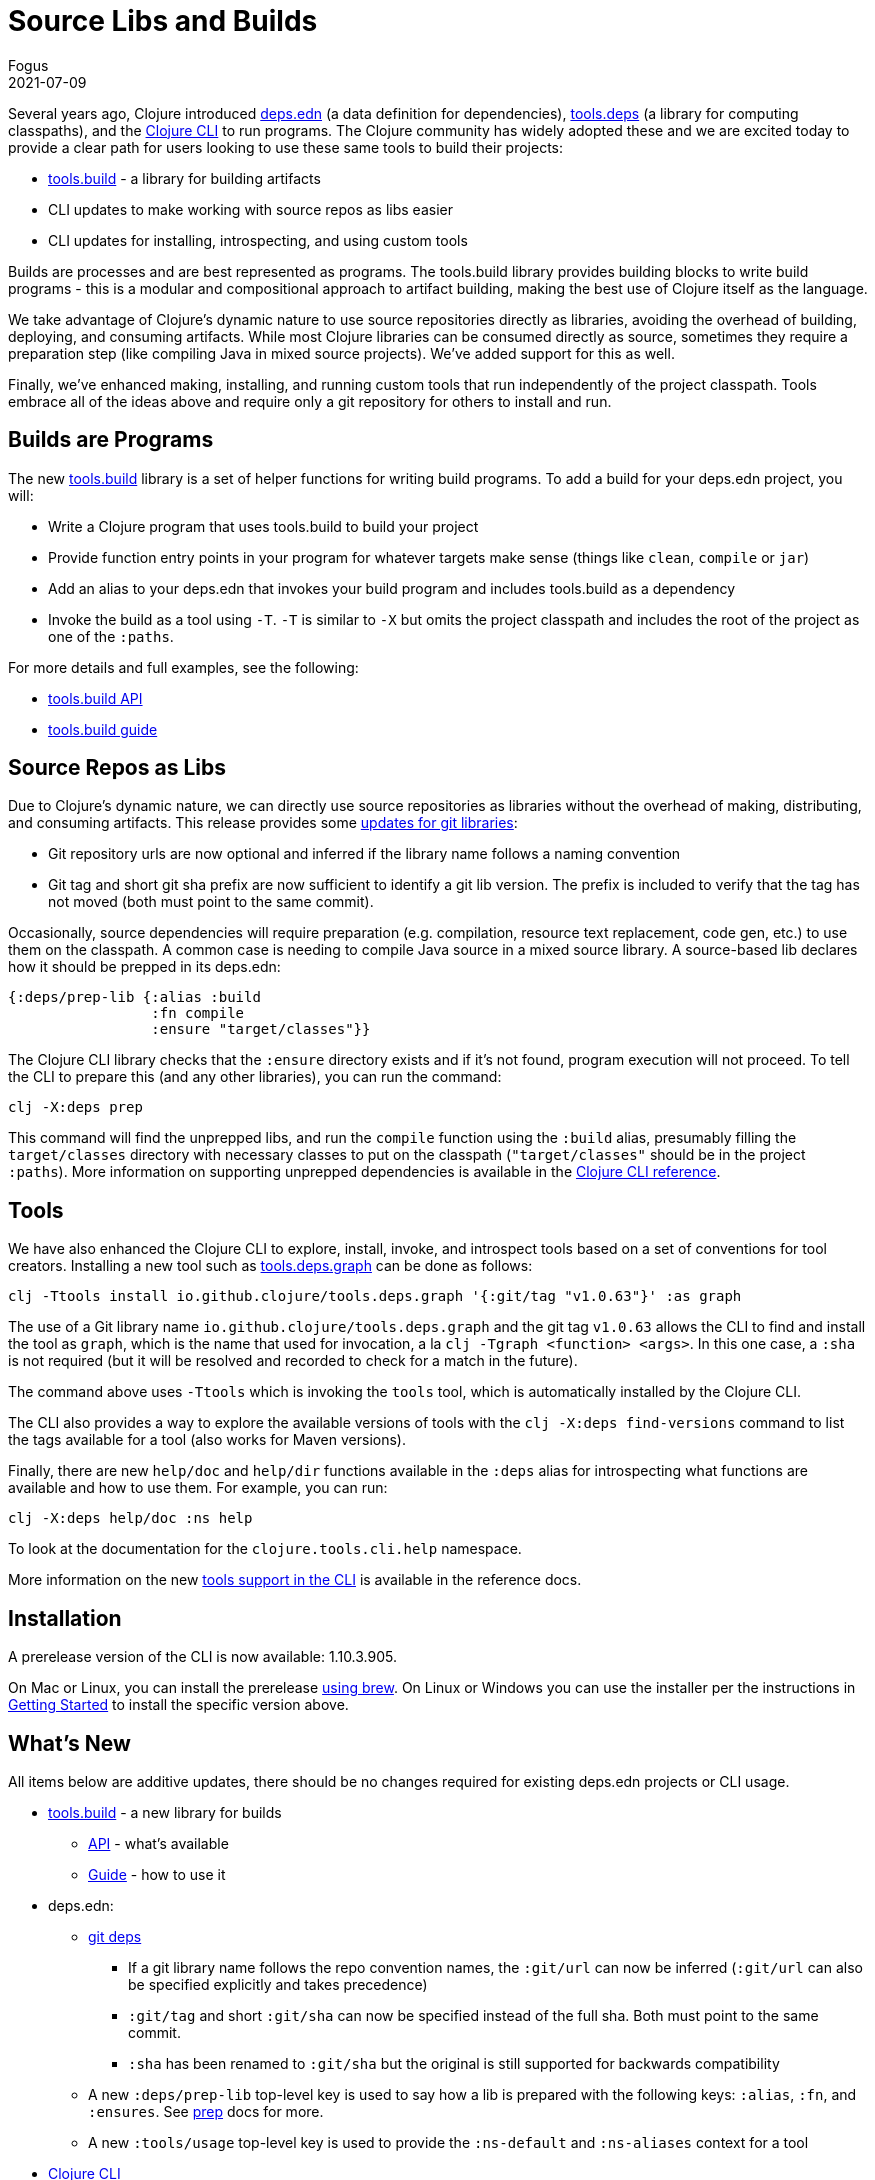 = Source Libs and Builds
Fogus
2021-07-09
:jbake-type: post

ifdef::env-github,env-browser[:outfilesuffix: .adoc]

Several years ago, Clojure introduced <<xref/../../../../../reference/deps_and_cli#_deps_edn,deps.edn>> (a data definition for dependencies), https://github.com/clojure/tools.deps.alpha/[tools.deps] (a library for computing classpaths), and the
<<xref/../../../../../reference/deps_and_cli#,Clojure CLI>> to run programs. The Clojure community has widely adopted these and we are excited today to provide a clear path for users looking to use these same tools to build their projects:

* https://github.com/clojure/tools.build/[tools.build] - a library for building artifacts
* CLI updates to make working with source repos as libs easier
* CLI updates for installing, introspecting, and using custom tools

Builds are processes and are best represented as programs. The tools.build library provides building blocks to write build programs - this is a modular and compositional approach to artifact building, making the best use of Clojure itself as the language.

We take advantage of Clojure's dynamic nature to use source repositories directly as libraries, avoiding the overhead of building, deploying, and consuming artifacts. While most Clojure libraries can be consumed directly as source, sometimes they require a preparation step (like compiling Java in mixed source projects). We've added support for this as well.

Finally, we've enhanced making, installing, and running custom tools that run independently of the project classpath. Tools embrace all of the ideas above and require only a git repository for others to install and run.

== Builds are Programs

The new https://github.com/clojure/tools.build[tools.build] library is a set of helper functions for writing build programs. To add a build for your deps.edn project, you will:

* Write a Clojure program that uses tools.build to build your project
* Provide function entry points in your program for whatever targets make sense (things like `clean`, `compile` or `jar`)
* Add an alias to your deps.edn that invokes your build program and includes tools.build as a dependency
* Invoke the build as a tool using `-T`. `-T` is similar to `-X` but omits the project classpath and includes the root of the project as one of the `:paths`.

For more details and full examples, see the following:

* https://clojure.github.io/tools.build[tools.build API]
* <<xref/../../../../../guides/tools_build#_source_library_jar_build,tools.build guide>>

== Source Repos as Libs

Due to Clojure’s dynamic nature, we can directly use source repositories as libraries without the overhead of making, distributing, and consuming artifacts. This release provides some <<xref/../../../../../reference/deps_and_cli#_git,updates for git libraries>>:

* Git repository urls are now optional and inferred if the library name follows a naming convention
* Git tag and short git sha prefix are now sufficient to identify a git lib version. The prefix is included to verify that the tag has not moved (both must point to the same commit).

Occasionally, source dependencies will require preparation (e.g. compilation, resource text replacement, code gen, etc.) to use them on the classpath. A common case is needing to compile Java source in a mixed source library. A source-based lib declares how it should be prepped in its deps.edn:

```clojure
{:deps/prep-lib {:alias :build
                 :fn compile
                 :ensure "target/classes"}}
```

The Clojure CLI library checks that the `:ensure` directory exists and if it’s not found, program execution will not proceed. To tell the CLI to prepare this (and any other libraries), you can run the command:

```shell
clj -X:deps prep
```

This command will find the unprepped libs, and run the `compile` function using the `:build` alias, presumably filling the `target/classes` directory with necessary classes to put on the classpath (`"target/classes"` should be in the project `:paths`). More information on supporting unprepped dependencies is available in the <<xref/../../../../../reference/deps_and_cli#prep,Clojure CLI reference>>.

== Tools

We have also enhanced the Clojure CLI to explore, install, invoke, and introspect tools based on a set of conventions for tool creators. Installing a new tool such as https://github.com/clojure/tools.deps.graph[tools.deps.graph] can be done as follows:

```shell
clj -Ttools install io.github.clojure/tools.deps.graph '{:git/tag "v1.0.63"}' :as graph
```

The use of a Git library name `io.github.clojure/tools.deps.graph` and the git tag `v1.0.63` allows the CLI to find and install the tool as `graph`, which is the name that used for invocation, a la `clj -Tgraph <function> <args>`. In this one case, a `:sha` is not required (but it will be resolved and recorded to check for a match in the future).

The command above uses `-Ttools` which is invoking the `tools` tool, which is automatically installed by the Clojure CLI. 

The CLI also provides a way to explore the available versions of tools with the `clj -X:deps find-versions` command to list the tags available for a tool (also works for Maven versions). 

Finally, there are new `help/doc` and `help/dir` functions available in the `:deps` alias for introspecting what functions are available and how to use them. For example, you can run:

```shell
clj -X:deps help/doc :ns help
```

To look at the documentation for the `clojure.tools.cli.help` namespace.

More information on the new <<xref/../../../../../reference/deps_and_cli#tool_install,tools support in the CLI>> is available in the reference docs.

== Installation

A prerelease version of the CLI is now available: 1.10.3.905.

On Mac or Linux, you can install the prerelease https://github.com/clojure/homebrew-tools#version-archive-tool-releases[using brew]. On Linux or Windows you can use the installer per the instructions in <<xref/../../../../../guides/getting_started#,Getting Started>> to install the specific version above.

== What's New

All items below are additive updates, there should be no changes required for existing deps.edn projects or CLI usage.

* https://github.com/clojure/tools.build[tools.build] - a new library for builds
** https://clojure.github.io/tools.build[API] - what's available
** <<xref/../../../../../guides/tools_build#,Guide>> - how to use it
* deps.edn:
** <<xref/../../../../../reference/deps_and_cli#_git,git deps>>
*** If a git library name follows the repo convention names, the `:git/url` can now be inferred (`:git/url` can also be specified explicitly and takes precedence)
*** `:git/tag` and short `:git/sha` can now be specified instead of the full sha. Both must point to the same commit.
*** `:sha` has been renamed to `:git/sha` but the original is still supported for backwards compatibility
** A new `:deps/prep-lib` top-level key is used to say how a lib is prepared with the following keys: `:alias`, `:fn`, and `:ensures`. See <<xref/../../../../../reference/deps_and_cli#prep,prep>> docs for more.
** A new `:tools/usage` top-level key is used to provide the `:ns-default` and `:ns-aliases` context for a tool
* <<xref/../../../../../reference/deps_and_cli#,Clojure CLI>>
** New `-T` switch is like `-X` (invokes a function) but omits the project `:paths` and `:deps` and adds `:paths ["."]` to provide a clean tool classpath. `-T:aliases` is same as -X, `-Ttoolname` - resolves and uses tool context.
** New API <<xref/../../../../../reference/deps_and_cli#_other_programs,help functions>> available via the built-in `:deps` alias: `help/doc` and `help/dir`
** New API function `basis` that can be used to provide a custom basis to use, in combination with other tools that take a basis
** New API program `prep` that is used to <<xref/../../../../../reference/deps_and_cli#prep,prep>> source libs
* https://github.com/clojure/tools.deps.alpha[tools.deps.alpha]
** New library API: `create-basis` (also available in tools.build - use that one if writing a build program)
* https://github.com/clojure/tools.tools[tools.tools] - a tool library for managing tools
** https://clojure.github.io/tools.tools[API]
** <<xref/../../../../../reference/deps_and_cli#tool_install,Reference>>
** tools.tools is auto-installed by the Clojure CLI as a tool named `tools` (invoke with `-Ttools`)

You may also want to check out https://www.youtube.com/watch?v=BTAx-gFz6Ks[Alex Miller's talk] about this release at clojureD.

Issues and bugs can be reported on https://ask.clojure.org or in Clojurians Slack in #tools-deps.

